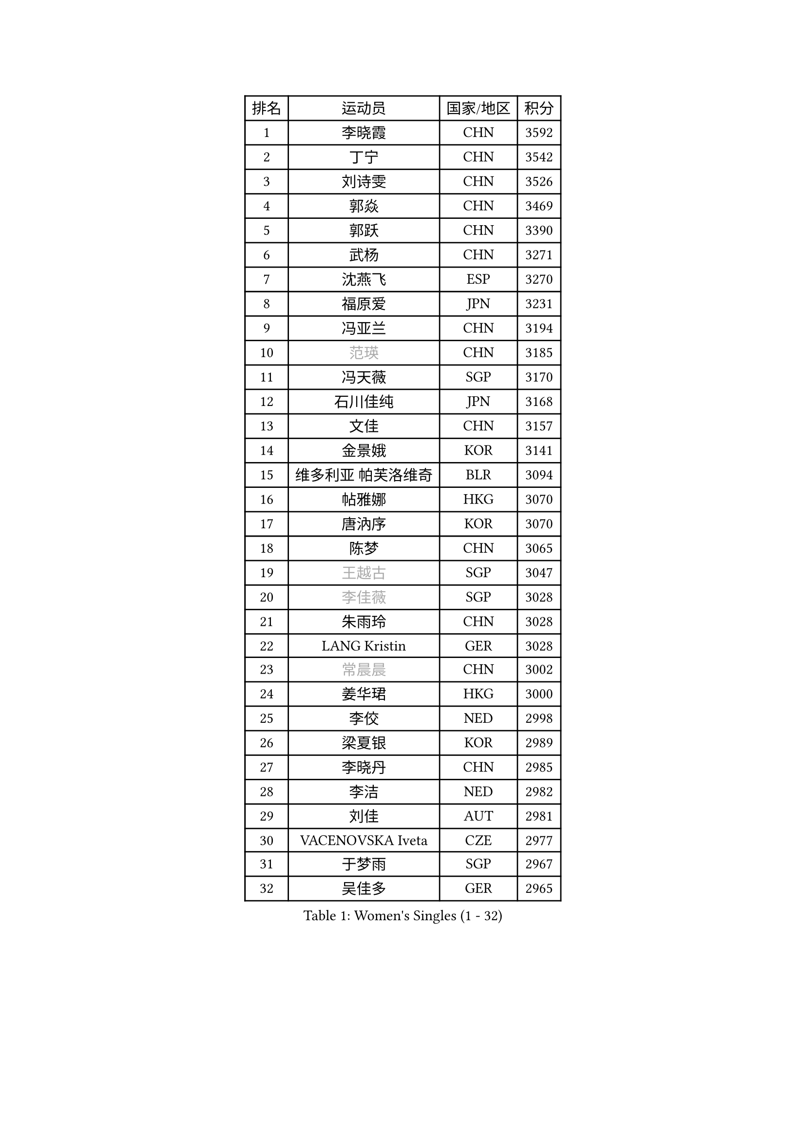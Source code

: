 
#set text(font: ("Courier New", "NSimSun"))
#figure(
  caption: "Women's Singles (1 - 32)",
    table(
      columns: 4,
      [排名], [运动员], [国家/地区], [积分],
      [1], [李晓霞], [CHN], [3592],
      [2], [丁宁], [CHN], [3542],
      [3], [刘诗雯], [CHN], [3526],
      [4], [郭焱], [CHN], [3469],
      [5], [郭跃], [CHN], [3390],
      [6], [武杨], [CHN], [3271],
      [7], [沈燕飞], [ESP], [3270],
      [8], [福原爱], [JPN], [3231],
      [9], [冯亚兰], [CHN], [3194],
      [10], [#text(gray, "范瑛")], [CHN], [3185],
      [11], [冯天薇], [SGP], [3170],
      [12], [石川佳纯], [JPN], [3168],
      [13], [文佳], [CHN], [3157],
      [14], [金景娥], [KOR], [3141],
      [15], [维多利亚 帕芙洛维奇], [BLR], [3094],
      [16], [帖雅娜], [HKG], [3070],
      [17], [唐汭序], [KOR], [3070],
      [18], [陈梦], [CHN], [3065],
      [19], [#text(gray, "王越古")], [SGP], [3047],
      [20], [#text(gray, "李佳薇")], [SGP], [3028],
      [21], [朱雨玲], [CHN], [3028],
      [22], [LANG Kristin], [GER], [3028],
      [23], [#text(gray, "常晨晨")], [CHN], [3002],
      [24], [姜华珺], [HKG], [3000],
      [25], [李佼], [NED], [2998],
      [26], [梁夏银], [KOR], [2989],
      [27], [李晓丹], [CHN], [2985],
      [28], [李洁], [NED], [2982],
      [29], [刘佳], [AUT], [2981],
      [30], [VACENOVSKA Iveta], [CZE], [2977],
      [31], [于梦雨], [SGP], [2967],
      [32], [吴佳多], [GER], [2965],
    )
  )#pagebreak()

#set text(font: ("Courier New", "NSimSun"))
#figure(
  caption: "Women's Singles (33 - 64)",
    table(
      columns: 4,
      [排名], [运动员], [国家/地区], [积分],
      [33], [TIKHOMIROVA Anna], [RUS], [2961],
      [34], [MONTEIRO DODEAN Daniela], [ROU], [2955],
      [35], [MOON Hyunjung], [KOR], [2953],
      [36], [李倩], [POL], [2952],
      [37], [LI Xue], [FRA], [2948],
      [38], [倪夏莲], [LUX], [2947],
      [39], [石贺净], [KOR], [2942],
      [40], [平野早矢香], [JPN], [2940],
      [41], [伊丽莎白 萨玛拉], [ROU], [2931],
      [42], [WANG Xuan], [CHN], [2928],
      [43], [PESOTSKA Margaryta], [UKR], [2919],
      [44], [李皓晴], [HKG], [2917],
      [45], [XIAN Yifang], [FRA], [2910],
      [46], [LEE Eunhee], [KOR], [2910],
      [47], [若宫三纱子], [JPN], [2909],
      [48], [#text(gray, "朴美英")], [KOR], [2897],
      [49], [徐孝元], [KOR], [2887],
      [50], [PARTYKA Natalia], [POL], [2882],
      [51], [IVANCAN Irene], [GER], [2881],
      [52], [森田美咲], [JPN], [2878],
      [53], [NG Wing Nam], [HKG], [2878],
      [54], [田志希], [KOR], [2877],
      [55], [#text(gray, "YAO Yan")], [CHN], [2873],
      [56], [#text(gray, "GAO Jun")], [USA], [2854],
      [57], [#text(gray, "SUN Beibei")], [SGP], [2846],
      [58], [CHOI Moonyoung], [KOR], [2842],
      [59], [POTA Georgina], [HUN], [2842],
      [60], [RAMIREZ Sara], [ESP], [2839],
      [61], [LIN Ye], [SGP], [2836],
      [62], [YOON Sunae], [KOR], [2832],
      [63], [RI Mi Gyong], [PRK], [2825],
      [64], [藤井宽子], [JPN], [2824],
    )
  )#pagebreak()

#set text(font: ("Courier New", "NSimSun"))
#figure(
  caption: "Women's Singles (65 - 96)",
    table(
      columns: 4,
      [排名], [运动员], [国家/地区], [积分],
      [65], [李明顺], [PRK], [2822],
      [66], [SONG Maeum], [KOR], [2816],
      [67], [#text(gray, "SCHALL Elke")], [GER], [2814],
      [68], [郑怡静], [TPE], [2811],
      [69], [LOVAS Petra], [HUN], [2810],
      [70], [EKHOLM Matilda], [SWE], [2798],
      [71], [ZHENG Jiaqi], [USA], [2794],
      [72], [MATSUZAWA Marina], [JPN], [2782],
      [73], [单晓娜], [GER], [2780],
      [74], [BALAZOVA Barbora], [SVK], [2775],
      [75], [PERGEL Szandra], [HUN], [2772],
      [76], [CECHOVA Dana], [CZE], [2770],
      [77], [KIM Jong], [PRK], [2769],
      [78], [PARK Youngsook], [KOR], [2769],
      [79], [福冈春菜], [JPN], [2767],
      [80], [STRBIKOVA Renata], [CZE], [2763],
      [81], [克里斯蒂娜 托特], [HUN], [2760],
      [82], [SKOV Mie], [DEN], [2759],
      [83], [KOMWONG Nanthana], [THA], [2758],
      [84], [WINTER Sabine], [GER], [2753],
      [85], [LEE I-Chen], [TPE], [2748],
      [86], [CHOI Jeongmin], [KOR], [2744],
      [87], [陈思羽], [TPE], [2743],
      [88], [石垣优香], [JPN], [2735],
      [89], [TANIOKA Ayuka], [JPN], [2734],
      [90], [HUANG Yi-Hua], [TPE], [2727],
      [91], [PASKAUSKIENE Ruta], [LTU], [2720],
      [92], [MIKHAILOVA Polina], [RUS], [2719],
      [93], [TASHIRO Saki], [JPN], [2717],
      [94], [SOLJA Amelie], [AUT], [2716],
      [95], [YAMANASHI Yuri], [JPN], [2714],
      [96], [MOLNAR Cornelia], [CRO], [2712],
    )
  )#pagebreak()

#set text(font: ("Courier New", "NSimSun"))
#figure(
  caption: "Women's Singles (97 - 128)",
    table(
      columns: 4,
      [排名], [运动员], [国家/地区], [积分],
      [97], [BILENKO Tetyana], [UKR], [2711],
      [98], [TAN Wenling], [ITA], [2711],
      [99], [STEFANSKA Kinga], [POL], [2710],
      [100], [MAEDA Miyu], [JPN], [2705],
      [101], [STEFANOVA Nikoleta], [ITA], [2704],
      [102], [HAPONOVA Hanna], [UKR], [2698],
      [103], [BARTHEL Zhenqi], [GER], [2696],
      [104], [FADEEVA Oxana], [RUS], [2695],
      [105], [LIN Chia-Hui], [TPE], [2694],
      [106], [GRUNDISCH Carole], [FRA], [2692],
      [107], [PRIVALOVA Alexandra], [BLR], [2686],
      [108], [PAVLOVICH Veronika], [BLR], [2679],
      [109], [#text(gray, "塔玛拉 鲍罗斯")], [CRO], [2677],
      [110], [#text(gray, "GANINA Svetlana")], [RUS], [2671],
      [111], [FEHER Gabriela], [SRB], [2670],
      [112], [NGUYEN Thi Viet Linh], [VIE], [2664],
      [113], [ODOROVA Eva], [SVK], [2659],
      [114], [XIAO Maria], [ESP], [2657],
      [115], [ZHOU Yihan], [SGP], [2657],
      [116], [ERDELJI Anamaria], [SRB], [2650],
      [117], [#text(gray, "RAO Jingwen")], [CHN], [2649],
      [118], [KIM Hye Song], [PRK], [2648],
      [119], [WANG Chen], [CHN], [2643],
      [120], [TIAN Yuan], [CRO], [2643],
      [121], [LI Qiangbing], [AUT], [2635],
      [122], [WU Xue], [DOM], [2633],
      [123], [CREEMERS Linda], [NED], [2632],
      [124], [侯美玲], [TUR], [2632],
      [125], [伯纳黛特 斯佐科斯], [ROU], [2629],
      [126], [杜凯琹], [HKG], [2626],
      [127], [佩特丽莎 索尔佳], [GER], [2621],
      [128], [KUZMINA Elena], [RUS], [2619],
    )
  )